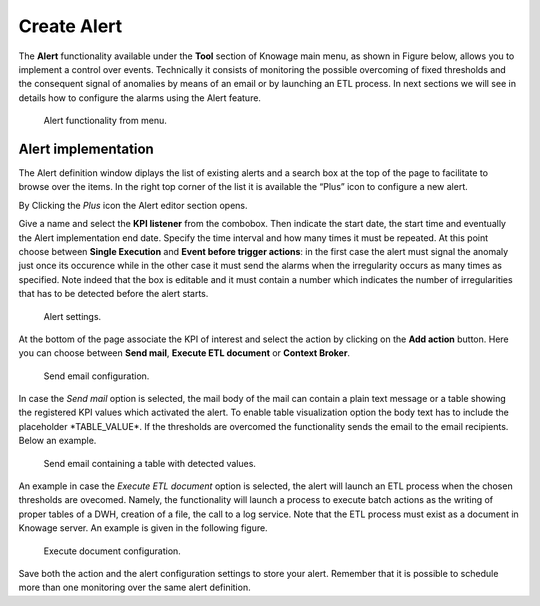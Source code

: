 Create Alert
########################################################################################################################

The **Alert** functionality available under the **Tool** section of Knowage main menu, as shown in Figure below, allows you to implement a control over events. Technically it consists of monitoring the possible overcoming of fixed thresholds and the consequent signal of anomalies by means of an email or by launching an ETL process. In next sections we will see in details how to configure the alarms using the Alert feature.

.. _alertfunctfrom:
.. figure:: media/image172.png

    Alert functionality from menu.
   
Alert implementation
------------------------------------------------------------------------------------------------------------------------

The Alert definition window diplays the list of existing alerts and a search box at the top of the page to facilitate to browse over the items. In the right top corner of the list it is available the “Plus” icon to configure a new alert.

   
By Clicking the *Plus* icon the Alert editor section opens.

Give a name and select the **KPI listener** from the combobox. Then indicate the start date, the start time and eventually the Alert implementation end date. Specify the time interval and how many times it must be repeated. At this point choose between **Single Execution** and **Event before trigger actions**: in the first case the alert must signal the anomaly just once its occurence while in the other case it must send the alarms when the irregularity occurs as many times as specified. Note indeed that the box is editable and it must contain a number which indicates the number of irregularities that has to be detected before the alert starts.

.. figure:: media/image174.png

    Alert settings.

At the bottom of the page associate the KPI of interest and select the action by clicking on the **Add action** button. Here you can choose between **Send mail**, **Execute ETL document** or **Context Broker**.

    Send email configuration.

In case the *Send mail* option is selected, the mail body of the mail can contain a plain text message or a table showing the registered KPI values which activated the alert.
To enable table visualization option the body text has to include the placeholder \*TABLE_VALUE\*.
If the thresholds are overcomed the functionality sends the email to the email recipients. Below an example.

.. figure:: media/image176.png

   Send email containing a table with detected values.

An example in case the *Execute ETL document* option is selected, the alert will launch an ETL process when the chosen thresholds are ovecomed. Namely, the functionality will launch a process to execute batch actions as the writing of proper tables of a DWH, creation of a file, the call to a log service. Note that the ETL process must exist as a document in Knowage server. An example is given in the following figure.

.. _executedocument:
.. figure:: media/image177.png

    Execute document configuration.

Save both the action and the alert configuration settings to store your alert. Remember that it is possible to schedule more than one monitoring over the same alert definition.